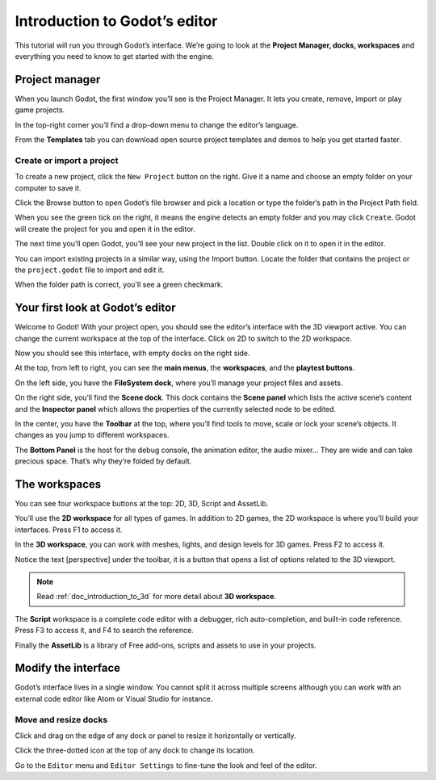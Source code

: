 .. _doc_intro_to_the_editor_interface:

Introduction to Godot’s editor
==============================

This tutorial will run you through Godot’s interface. We’re going to
look at the **Project Manager, docks, workspaces** and everything you
need to know to get started with the engine.

Project manager
---------------

When you launch Godot, the first window you’ll see is the Project
Manager. It lets you create, remove, import or play game projects.

|image0|

In the top-right corner you’ll find a drop-down menu to change the
editor’s language.

|image1|

From the **Templates** tab you can download open source project templates and
demos to help you get started faster.

|image2|

Create or import a project
~~~~~~~~~~~~~~~~~~~~~~~~~~

To create a new project, click the ``New Project`` button on the right. Give
it a name and choose an empty folder on your computer to save it.

|image3|

Click the Browse button to open Godot’s file browser and pick a location
or type the folder’s path in the Project Path field.

|image4|

When you see the green tick on the right, it means the engine detects an
empty folder and you may click ``Create``. Godot will create the project
for you and open it in the editor.

The next time you’ll open Godot, you’ll see your new project in the
list. Double click on it to open it in the editor.

|image5|

You can import existing projects in a similar way, using the Import
button. Locate the folder that contains the project or the
``project.godot`` file to import and edit it.

|image7|

When the folder path is correct, you'll see a green checkmark.

|image8|

Your first look at Godot’s editor
---------------------------------

Welcome to Godot! With your project open, you should see the editor’s
interface with the 3D viewport active. You can change the current
workspace at the top of the interface. Click on 2D to switch to the 2D
workspace.

|image9|

Now you should see this interface, with empty docks on the right side.

|image10|

At the top, from left to right, you can see the **main menus**, the
**workspaces**, and the **playtest buttons**.

On the left side, you have the **FileSystem dock**, where you’ll manage
your project files and assets.

|image11|

On the right side, you’ll find the **Scene dock**. This dock contains the **Scene panel** which lists the active
scene’s content and the **Inspector panel** which allows the properties of the currently selected node to be edited.

|image12|

In the center, you have the **Toolbar** at the top, where you’ll find
tools to move, scale or lock your scene’s objects. It changes as you
jump to different workspaces.

|image13|

The **Bottom Panel** is the host for the debug console, the animation
editor, the audio mixer… They are wide and can take precious space.
That’s why they’re folded by default.

|image14|

The workspaces
--------------

You can see four workspace buttons at the top: 2D, 3D, Script and
AssetLib.

You’ll use the **2D workspace** for all types of games. In addition to 2D games,
the 2D workspace is where you'll build your interfaces. Press F1 to access it.

|image15|

In the **3D workspace**, you can work with meshes, lights, and design
levels for 3D games. Press F2 to access it.

|image16|

Notice the text [perspective] under the toolbar, it is a button that opens a list of options related to the 3D viewport.

|image20|

.. note:: Read :ref:`doc_introduction_to_3d` for more detail about **3D workspace**.

The **Script** workspace is a complete code editor with a debugger, rich
auto-completion, and built-in code reference. Press F3 to access it, and
F4 to search the reference.

|image17|

Finally the **AssetLib** is a library of Free add-ons, scripts and
assets to use in your projects.

Modify the interface
--------------------

Godot’s interface lives in a single window. You cannot split it across
multiple screens although you can work with an external code editor like
Atom or Visual Studio for instance.

Move and resize docks
~~~~~~~~~~~~~~~~~~~~~

Click and drag on the edge of any dock or panel to resize it
horizontally or vertically.

|image18|

Click the three-dotted icon at the top of any dock to change its
location.

|image19|

Go to the ``Editor`` menu and ``Editor Settings`` to fine-tune the look
and feel of the editor.

.. |image0| image:: ./img/editor_ui_intro_project_manager_01.png
.. |image1| image:: ./img/editor_ui_intro_project_manager_02.png
.. |image2| image:: ./img/editor_ui_intro_project_manager_03.png
.. |image3| image:: ./img/editor_ui_intro_project_manager_04.png
.. |image4| image:: ./img/editor_ui_intro_project_manager_05.png
.. |image5| image:: ./img/editor_ui_intro_project_manager_06.png
.. |image7| image:: ./img/editor_ui_intro_project_manager_08.png
.. |image8| image:: ./img/editor_ui_intro_project_manager_09.png
.. |image9| image:: ./img/editor_ui_intro_editor_01.png
.. |image10| image:: ./img/editor_ui_intro_editor_interface_overview.png
.. |image11| image:: ./img/editor_ui_intro_dock_filesystem.png
.. |image12| image:: ./img/editor_ui_intro_dock_inspector.png
.. |image13| image:: img/editor_ui_intro_editor_02_toolbar.png
.. |image14| image:: ./img/editor_ui_intro_editor_03_animation_player.png
.. |image15| image:: ./img/editor_ui_intro_editor_04_2d_workspace.png
.. |image16| image:: ./img/editor_ui_intro_editor_05_3d_workspace.png
.. |image17| image:: ./img/editor_ui_intro_editor_06_script_workspace_expanded.png
.. |image18| image:: ./img/editor_ui_intro_editor_07.png
.. |image19| image:: ./img/editor_ui_intro_editor_08.png
.. |image20| image:: ./img/editor_ui_intro_editor_06_3d_workspace.png
